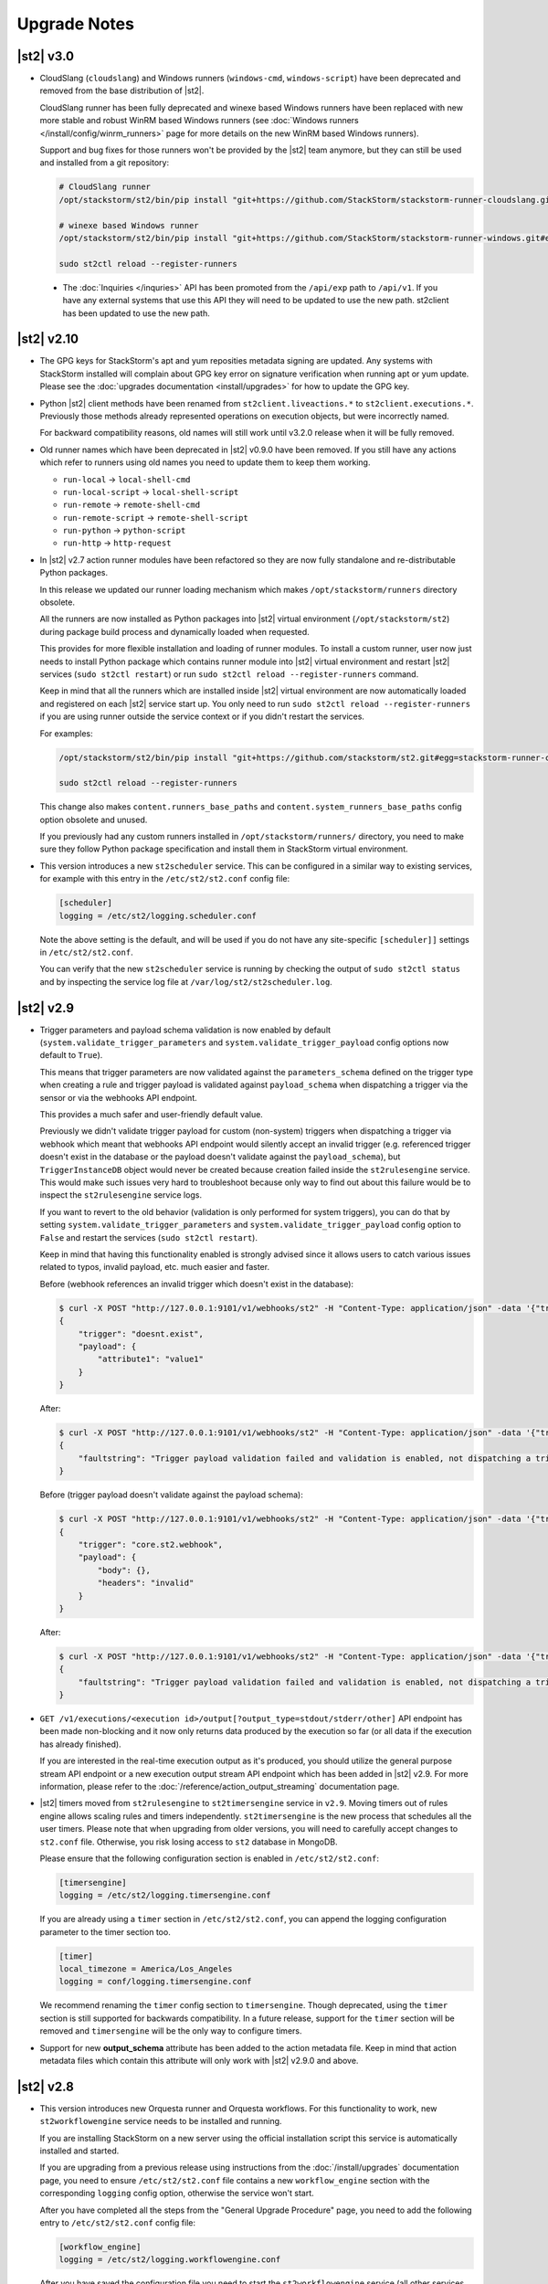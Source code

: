 .. _upgrade_notes:

Upgrade Notes
=============

.. _ref-upgrade-notes-v2-10:

|st2| v3.0
----------

* CloudSlang (``cloudslang``) and Windows runners (``windows-cmd``, ``windows-script``) have been
  deprecated and removed from the base distribution of |st2|.

  CloudSlang runner has been fully deprecated and winexe based Windows runners have been replaced
  with new more stable and robust WinRM based Windows runners (see
  :doc:`Windows runners </install/config/winrm_runners>` page for more details on the new WinRM
  based Windows runners).

  Support and bug fixes for those runners won't be provided by the |st2| team anymore, but they can
  still be used and installed from a git repository:

  .. code-block:: bash

   # CloudSlang runner
   /opt/stackstorm/st2/bin/pip install "git+https://github.com/StackStorm/stackstorm-runner-cloudslang.git#egg=stackstorm-runner-cloudslang"

   # winexe based Windows runner
   /opt/stackstorm/st2/bin/pip install "git+https://github.com/StackStorm/stackstorm-runner-windows.git#egg=stackstorm-runner-windows"

   sudo st2ctl reload --register-runners
 
 * The :doc:`Inquiries </inquries>` API has been promoted from the ``/api/exp`` path to ``/api/v1``. If you have any external systems that use this API they will need to be updated to use the new path. st2client has been updated to use the new path.

|st2| v2.10
-----------

* The GPG keys for StackStorm's apt and yum reposities metadata signing are updated. Any systems with
  StackStorm installed will complain about GPG key error on signature verification when running apt or yum
  update. Please see the :doc:`upgrades documentation <install/upgrades>` for how to update the GPG key.
* Python |st2| client methods have been renamed from ``st2client.liveactions.*`` to
  ``st2client.executions.*``. Previously those methods already represented operations on
  execution objects, but were incorrectly named.

  For backward compatibility reasons, old names will still work until v3.2.0 release when it will
  be fully removed.
* Old runner names which have been deprecated in |st2| v0.9.0 have been removed. If you still have
  any actions which refer to runners using old names you need to update them to keep them working.

  * ``run-local`` -> ``local-shell-cmd``
  * ``run-local-script`` -> ``local-shell-script``
  * ``run-remote`` -> ``remote-shell-cmd``
  * ``run-remote-script`` -> ``remote-shell-script``
  * ``run-python`` -> ``python-script``
  * ``run-http`` -> ``http-request``
* In |st2| v2.7 action runner modules have been refactored so they are now fully standalone and
  re-distributable Python packages.

  In this release we updated our runner loading mechanism which makes ``/opt/stackstorm/runners``
  directory obsolete.

  All the runners are now installed as Python packages into |st2| virtual environment
  (``/opt/stackstorm/st2``) during package build process and dynamically loaded when requested.

  This provides for more flexible installation and loading of runner modules. To install a custom
  runner, user now just needs to install Python package which contains runner module into |st2|
  virtual environment and restart |st2| services (``sudo st2ctl restart``) or run
  ``sudo st2ctl reload --register-runners`` command.

  Keep in mind that all the runners which are installed inside |st2| virtual environment are now
  automatically loaded and registered on each |st2| service start up. You only need to run 
  ``sudo st2ctl reload --register-runners`` if you are using runner outside the service context or
  if you didn't restart the services.

  For examples:

  .. code-block:: bash

   /opt/stackstorm/st2/bin/pip install "git+https://github.com/stackstorm/st2.git#egg=stackstorm-runner-cloudslang&subdirectory=contrib/runners/cloudslang_runner"

   sudo st2ctl reload --register-runners

  This change also makes ``content.runners_base_paths`` and ``content.system_runners_base_paths``
  config option obsolete and unused.

  If you previously had any custom runners installed in ``/opt/stackstorm/runners/`` directory, you
  need to make sure they follow Python package specification and install them in StackStorm virtual
  environment.

* This version introduces a new ``st2scheduler`` service. This can be configured in a similar
  way to existing services, for example with this entry in the ``/etc/st2/st2.conf`` config file:

  .. code-block:: ini

    [scheduler]
    logging = /etc/st2/logging.scheduler.conf

  Note the above setting is the default, and will be used if you do not have any site-specific ``[scheduler]]``
  settings in ``/etc/st2/st2.conf``.

  You can verify that the new ``st2scheduler`` service is running by checking the output of
  ``sudo st2ctl status`` and by inspecting the service log file at
  ``/var/log/st2/st2scheduler.log``.

.. _ref-upgrade-notes-v2-9:

|st2| v2.9
----------

* Trigger parameters and payload schema validation is now enabled by default
  (``system.validate_trigger_parameters`` and ``system.validate_trigger_payload`` config options
  now default to ``True``).

  This means that trigger parameters are now validated against the ``parameters_schema`` defined on
  the trigger type when creating a rule and trigger payload is validated against ``payload_schema``
  when dispatching a trigger via the sensor or via the webhooks API endpoint.

  This provides a much safer and user-friendly default value.

  Previously we didn't validate trigger payload for custom (non-system) triggers when dispatching
  a trigger via webhook which meant that webhooks API endpoint would silently accept an invalid
  trigger (e.g. referenced trigger doesn't exist in the database or the payload doesn't validate
  against the ``payload_schema``), but ``TriggerInstanceDB`` object would never be created
  because creation failed inside the ``st2rulesengine`` service. This would make such issues very
  hard to troubleshoot because only way to find out about this failure would be to inspect the
  ``st2rulesengine`` service logs.

  If you want to revert to the old behavior (validation is only performed for system triggers),
  you can do that by setting ``system.validate_trigger_parameters`` and
  ``system.validate_trigger_payload`` config option to ``False`` and restart the services
  (``sudo st2ctl restart``).

  Keep in mind that having this functionality enabled is strongly advised since it allows users
  to catch various issues related to typos, invalid payload, etc. much easier and faster.

  Before (webhook references an invalid trigger which doesn't exist in the database):

  .. code-block:: bash

    $ curl -X POST "http://127.0.0.1:9101/v1/webhooks/st2" -H "Content-Type: application/json" -data '{"trigger": "doesnt.exist", "payload": {"attribute1": "value1"}}' -H "St2-Trace-Tag: woo"
    {
        "trigger": "doesnt.exist",
        "payload": {
            "attribute1": "value1"
        }
    }

  After:

  .. code-block:: bash

    $ curl -X POST "http://127.0.0.1:9101/v1/webhooks/st2" -H "Content-Type: application/json" -data '{"trigger": "doesnt.exist", "payload": {"attribute1": "value1"}}' -H "St2-Trace-Tag: woo"
    {
        "faultstring": "Trigger payload validation failed and validation is enabled, not dispatching a trigger \"doesnt.exist\" ({u'attribute1': u'value1'}): Trigger type with reference \"doesnt.exist\" doesn't exist in the database"
    }

  Before (trigger payload doesn't validate against the payload schema):

  .. code-block:: bash

    $ curl -X POST "http://127.0.0.1:9101/v1/webhooks/st2" -H "Content-Type: application/json" -data '{"trigger": "core.st2.webhook", "payload": {"headers": "invalid", "body": {}}}' -H "St2-Trace-Tag: woo"
    {
        "trigger": "core.st2.webhook",
        "payload": {
            "body": {},
            "headers": "invalid"
        }
    }

  After:

  .. code-block:: bash

    $ curl -X POST "http://127.0.0.1:9101/v1/webhooks/st2" -H "Content-Type: application/json" -data '{"trigger": "core.st2.webhook", "payload": {"headers": "invalid", "body": {}}}' -H "St2-Trace-Tag: woo"
    {
        "faultstring": "Trigger payload validation failed and validation is enabled, not dispatching a trigger \"core.st2.webhook\" ({u'body': {}, u'headers': u'invalid'}): u'invalid' is not of type 'object', 'null'\n\nFailed validating 'type' in schema['properties']['headers']:\n    {'type': ['object', 'null']}\n\nOn instance['headers']:\n    u'invalid'"
    }

* ``GET /v1/executions/<execution id>/output[?output_type=stdout/stderr/other]`` API endpoint has
  been made non-blocking and it now only returns data produced by the execution so far (or all data
  if the execution has already finished).

  If you are interested in the real-time execution output as it's produced, you should utilize the
  general purpose stream API endpoint or a new execution output stream API endpoint which has been
  added in |st2| v2.9. For more information, please refer to the
  :doc:`/reference/action_output_streaming` documentation page.
* |st2| timers moved from ``st2rulesengine`` to ``st2timersengine`` service in ``v2.9``. Moving timers
  out of rules engine allows scaling rules and timers independently. ``st2timersengine`` is the new
  process that schedules all the user timers. Please note that when upgrading from older versions, you
  will need to carefully accept changes to ``st2.conf`` file. Otherwise, you risk losing access to
  ``st2`` database in MongoDB.

  .. Warning

    Please back up ``/etc/st2/st2.conf`` before upgrade.

  Please ensure that the following configuration section is enabled in ``/etc/st2/st2.conf``:

  .. code-block:: ini

    [timersengine]
    logging = /etc/st2/logging.timersengine.conf

  If you are already using a ``timer`` section in ``/etc/st2/st2.conf``, you can append the logging
  configuration parameter to the timer section too.

  .. code-block:: ini

    [timer]
    local_timezone = America/Los_Angeles
    logging = conf/logging.timersengine.conf

  We recommend renaming the ``timer`` config section to ``timersengine``. Though deprecated,
  using the ``timer`` section is still supported for backwards compatibility. In a future release,
  support for the ``timer`` section will be removed and ``timersengine`` will be the only way to
  configure timers.
* Support for new **output_schema** attribute has been added to the action metadata file. Keep in
  mind that action metadata files which contain this attribute will only work with |st2| v2.9.0
  and above.

.. _ref-upgrade-notes-v2-8:

|st2| v2.8
----------

* This version introduces new Orquesta runner and Orquesta workflows. For this functionality
  to work, new ``st2workflowengine`` service needs to be installed and running.

  If you are installing StackStorm on a new server using the official installation script this
  service is automatically installed and started.

  If you are  upgrading from a previous release using instructions from the :doc:`/install/upgrades`
  documentation page, you need to ensure ``/etc/st2/st2.conf`` file contains a new
  ``workflow_engine`` section with the corresponding ``logging`` config option, otherwise the
  service won't start.

  After you have completed all the steps from the "General Upgrade Procedure" page, you need to add
  the following entry to ``/etc/st2/st2.conf`` config file:

  .. code-block:: ini

    [workflow_engine]
    logging = /etc/st2/logging.workflowengine.conf

  After you have saved the configuration file you need to start the ``st2workflowengine`` service
  (all other services should already be running).

  .. code-block:: ini

    sudo st2ctl start

  You can verify that the new ``st2workflowengine`` service has indeed been started by running
  ``sudo st2ctl status`` and by inspecting the service log file at
  ``/var/log/st2/st2workflowengine.log``.

|st2| v2.7
----------

* Update output (result) object returned by the Windows runner so it's consistent with and matches
  the format returned by the local and remote runners.

  ``result`` attribute has been removed (same information is available in the ``stdout``
  attribute), ``exit_code`` renamed to ``return_code`` and two new attributes added -
  ``succeeded`` and ``failed``.

  Before:

  .. code-block:: python

    status: succeeded (1s elapsed)
    parameters:
      host: 10.0.0.1
      password: '********'
    result:
      stdout: "Uptime: 0 days, 18 hours, 15 minutes"
      stderr: ''
      result: "Uptime: 0 days, 18 hours, 15 minutes"
      exit_code: 0

  After:

  .. code-block:: python

    status: succeeded (1s elapsed)
    parameters:
      host: 10.0.0.1
      password: '********'
    result:
      stdout: "Uptime: 0 days, 18 hours, 15 minutes"
      stderr: ''
      return_code: 0
      succeeded: true
      failed: false

  Keep in mind that information contained in the ``result`` attribute which has been removed is
  also contained in ``stdout`` attribute so you only need to update your code if it relied on
  ``result`` and / or ``exit_code`` attribute being present.

|st2| v2.6
----------

* ``st2actions.runners.pythonrunner.Action`` class path for base Python runner actions has been
  deprecated since StackStorm v1.6.0 and will be fully removed in StackStorm v2.7.0. If you have
  any actions still using this path you are encouraged to update them to use
  ``st2common.runners.base_action.Action`` path.

  Old code:

  .. code-block:: python

    from st2actions.runners.pythonrunner import Action

  New code

  .. code-block:: python

    from st2common.runners.base_action import Action

|st2| v2.5
----------

* ``POST /v1/actionalias/match`` API endpoint now correctly returns a dictionary. Previously the
  code incorrectly returned an array with a single item (dictionary) on success. There is no need
  for this API endpoint to return an array since on success there will always only be a single
  item.

  If you have code which utilizes this API endpoint you need to update it to handle success
  response as a dictionary instead of an array with a single item (dictionary).

  Old response on a successful match:

  .. code-block:: json

    [
        {
            "actionalias": {
                "description": "Execute a command on a remote host via SSH.",
                "extra": {},
                "ack": {
                    "format": "Hold tight while I run command: *{{execution.parameters.cmd}}* on hosts *{{execution.parameters.hosts}}*"
                },
                "enabled": true,
                "name": "remote_shell_cmd",
                "result": {
                    "format": "Ran command *{{execution.parameters.cmd}}* on *{{ execution.result | length }}* hosts.\n\nDetails are as follows:\n{% for host in execution.result -%}\n    Host: *{{host}}*\n    ---> stdout: {{execution.result[host].stdout}}\n    ---> stderr: {{execution.result[host].stderr}}\n{%+ endfor %}\n"
                },
                "formats": [
                    "run {{cmd}} on {{hosts}}"
                ],
                "action_ref": "core.remote",
                "pack": "examples",
                "ref": "examples.remote_shell_cmd",
                "id": "59d2522a0640fd7e919fee7d",
                "uid": "action:examples:remote_shell_cmd"
            },
            "display": "run {{cmd}} on {{hosts}}",
            "representation": "run {{cmd}} on {{hosts}}"
        }
    ]

  New response on a successful match:

  .. code-block:: json

    {
        "actionalias": {
            "description": "Execute a command on a remote host via SSH.",
            "extra": {},
            "ack": {
                "format": "Hold tight while I run command: *{{execution.parameters.cmd}}* on hosts *{{execution.parameters.hosts}}*"
            },
            "enabled": true,
            "name": "remote_shell_cmd",
            "result": {
                "format": "Ran command *{{execution.parameters.cmd}}* on *{{ execution.result | length }}* hosts.\n\nDetails are as follows:\n{% for host in execution.result -%}\n    Host: *{{host}}*\n    ---> stdout: {{execution.result[host].stdout}}\n    ---> stderr: {{execution.result[host].stderr}}\n{%+ endfor %}\n"
            },
            "formats": [
                "run {{cmd}} on {{hosts}}"
            ],
            "action_ref": "core.remote",
            "pack": "examples",
            "ref": "examples.remote_shell_cmd",
            "id": "59d2522a0640fd7e919fee7d",
            "uid": "action:examples:remote_shell_cmd"
        },
        "display": "run {{cmd}} on {{hosts}}",
        "representation": "run {{cmd}} on {{hosts}}"
    }


|st2| v2.4
----------

* The ``st2kv`` function has been changed so that it no longer attempts to decrypt stored values by
  default. To return decrypted values, this must be explicitly enabled via parameter, e.g.:
  ``st2kv('st2_key_id', decrypt=true)``.

* The installation script now installs MongoDB 3.4 by default (previously, 3.2 was installed).
  For information on how to upgrade MongoDB on existing installations, please refer to the official
  MongoDB documentation - https://docs.mongodb.com/v3.4/release-notes/3.4-upgrade-standalone/,
  https://docs.mongodb.com/manual/release-notes/3.4-upgrade-replica-set/.

* Node.js v6 is now used by ChatOps. Previously v4 was used). See the :doc:`upgrades documentation
  <install/upgrades>` for how to switch to the Node.js v6 repositories.

|st2| v2.3
----------

* The ``dest_server`` parameter has been removed from the ``linux.scp`` action and replaced with
  the ``destination`` parameter.

  This offers more flexibility. ``source`` and ``destination`` parameters can now contain a
  local path or a full source/destination which includes the server part (e.g.
  ``server.fqdn:/etc/hosts``).

* The API endpoint for searching or showing packs has been updated to return an empty list
  instead of ``None`` when the pack was not found in the index. This is technically a breaking
  change, but a necessary one because returning ``None`` caused the client to throw an exception.

* Notifier now consumes the ``ActionExecution`` RabbitMQ exchange with queue name
  ``st2.notifiers.execution.work``. Notifier used to scan the ``LiveAction`` exchange with
  ``st2.notifiers.work`` queue name. When you upgrade from |st2| versions older than v2.3,
  make sure the ``st2.notifiers.work`` queue size is 0 before upgrading. If you upgrade when
  it's non-empty, you might miss notifications. Post-upgrade, please delete the ``st2.notifiers.work``
  queue manually using ``rabbitmqadmin delete queue name=st2.notifiers.work``. If this is not done, the
  queue will grow indefinitely and RabbitMQ will consume large amounts of disk space.
  See `issue 3622 <https://github.com/StackStorm/st2/issues/3622>`__ for details.

* Introduced a backward incompatible change (`PR #3514 <https://github.com/StackStorm/st2/pull/3514>`__)
  in the st2client API ``query()`` method. It returns a tuple of ``(result, total_number_of_items)``
  instead of ``result``. This is fixed in v2.3.2. Upgrade to v2.3.2 if you are seeing errors
  similar to those in issue `#3606 <https://github.com/StackStorm/st2/issues/3606>`_ or if you are
  using the st2client API's ``query()`` method.

|st2| v2.2
----------

* Additional validation has been introduced for triggers.

  1. Trigger payload is now validated against the trigger ``payload_schema`` schema when
     dispatching a trigger inside the sensor.

     Validation is only performed if the ``system.validate_trigger_payload`` config option is
     enabled and if the trigger object defines a ``payload_schema`` attribute.

  2. Trigger parameters are now validated for non-system (user-defined) triggers when creating
     a rule.

     Validation is only performed if the ``system.validate_trigger_parameters`` config option is
     enabled and if the trigger object defines ``parameters_schema`` attribute.

  Both of these configuration options are disabled by default with v2.2. In future they will be
  enabled by default.

* The database schema for Mistral has changed. The ``executions_v2`` table is no longer used. The
  table has been broken down into ``workflow_executions_v2``, ``task_executions_v2``, and
  ``action_executions_v2``. After upgrade, using the Mistral CLI commands such as
  ``mistral execution-list`` will return an empty table. The records in ``executions_v2`` have not
  been deleted. The commands are reading from the new tables. There is currently no migration
  script to move existing records from ``executions_v2`` into the new tables. To read from
  ``executions_v2``, either use ``psql`` or install an older version of the python-mistralclient in a
  separate Python virtual environment.

* If you’re seeing an error ``event_triggers_v2 already exists`` when running
  ``mistral-db-manage upgrade head``, this means the mistral services started before the
  ``mistral-db-manage`` commands were run. Refer to this :ref:`procedure <mistral_db_recover>` to
  recover the system.

* Jinja notations ``{{user.key}}`` and ``{{system.key}}`` to access datastore items under
  ``user`` and ``system`` scopes are now unsupported. Please use ``{{st2kv.user.key}}`` and
  ``{{st2kv.system.key}}`` notations instead. Also, please update your |st2| content
  (actions, rules and workflows) to use the new notation.

* When installing StackStorm using the installer script a random password is generated for MongoDB
  and PostgreSQL. This means you now need to explicitly pass the ``--config-file /etc/st2/st2.conf``
  argument to all ``st2`` CLI scripts (e.g. ``st2-apply-rbac-definitions``) which need access
  to the database (MongoDB). If you don't do that, "access denied" error will be returned, because
  it will try to use a default password when connecting to the database.

  .. code-block:: bash

    st2-apply-rbac-definitions --config-file /etc/st2/st2.conf

  If you need access to the plain-text version of the password used by StackStorm
  services to talk to MongoDB and PostgreSQL, you can find it in ``/etc/st2/st2.conf``
  (``[database]`` section) ``/etc/mistral/mistral.conf`` (``[database]`` section) files.

|st2| v2.1
----------

* **WARNING:** The following changes may require you to update your custom packs during the upgrade.

  * The ``version`` attribute in ``pack.yaml`` metadata must now contain a valid ``semver`` version
    string (``<major>.<minor>.<patch>``, e.g. ``1.0.1``). In addition, the ``email`` attribute must
    be a valid email address.

  * Pack ``ref`` and action parameter names can now only contain valid word characters (``a-z``,
    ``0-9`` and ``_``). No dashes! ``hpe_icsp`` is ok, but ``hpe-icsp`` is not.

  The ``st2ctl`` and ``st2-register-content`` scripts are now doing additional validation. If you
  happen to have a pack which doesn't satisfy these new validation criteria, it will fail to load.
  Therefore, to upgrade |st2| from v2.0.* to 2.1.*, follow these steps:

  1. Use ``yum`` or ``apt-get`` to upgrade to the newest version.

  2. Update community packs to the latest version from
     `StackStorm Exchange <https://exchange.stackstorm.org/>`__ with ``st2 pack install <pack>``.

  3. Reload the content with ``st2ctl reload --register-all``.

  4. If you have packs that don't satisfy the rules above, validation fails and the pack load will
     throw errors. Fix the packs to conform to the rules above, and reload the content again.

  In 2.1.0, |st2| attempts to auto-correct some validation failures and display a warning.
  In a future release this auto-correction will be removed. Please update your packs ASAP.

* `st2contrib <https://github.com/stackstorm/st2contrib>`__ is now deprecated and replaced by
  `StackStorm Exchange <https://exchange.stackstorm.org/>`__ . All the packs from
  `st2contrib <https://github.com/stackstorm/st2contrib>`__ have been migrated to StackStorm Exchange.
  For more information see :doc:`/reference/pack_management_transition`.

* Pack "subtree" repositories (repositories containing multiple packs inside the ``packs/`` subdir)
  are no longer supported. The subtree parameter in ``packs.install`` is removed. The new convention is
  one pack per git/GitHub repo. If you happen to use subtrees with your private packs, they will
  have to be split into multiple single-pack repositories in order for ``st2 pack install`` to be able
  to install the packs.

* The ``packs`` pack is deprecated starting from 2.1; in future versions it will be completely
  replaced with the ``st2 pack <...>`` commands and API endpoints.

* Pack metadata file (``pack.yaml``) can now contain a new ``ref`` attribute, in addition to ``name``.
  ``ref`` acts as a unique identifier; it offers for a more readable ``name``. For example, if a
  pack name is ``Travis CI``, a repo containing it is stackstorm-travis_ci, and ``ref`` is ``travis_ci``.
  Previously the pack files would live in ``travis_ci/`` directory and pack directory name served
  as a unique identifier for a pack.

* Support for ``.gitinfo`` file has been removed and as such the ``packs.info`` action has also been
  removed. All the pack directories at ``/opt/stackstorm/packs`` are now direct git checkouts of the
  corresponding pack repositories from Exchange or your own origin, so this file is not needed anymore.

* Datastore scopes are now ``st2kv.system`` and ``st2kv.user`` as opposed to ``system`` and ``user``.
  If you are accessing datastore items in your content, you should now use the Jinja expressions
  ``{{st2kv.system.foo}}`` and ``{{st2kv.user.foo}}``. The older Jinja expressions ``{{system.foo}}``
  and ``{{user.foo}}`` are still supported for backward compatibility but will be removed in future
  releases.

* Runners are now `pluggable`. With this version, we are piloting an ability to register
  runners just like other |st2| content. You can register runners by simply running
  ``st2ctl reload --register-runners``. This feature is in beta. No backward compatibility is
  guaranteed. Please wait for a release note indicating general availability of this feature.

* Config schemas now also support nested objects. Previously config schema and configuration files
  needed to be fully flat to be able to utilize default values from the config schema and dynamic
  configuration values.

  The config schema file can now contain arbitrary levels of nesting of the attributes and it will
  still work as expected.

  Old approach (flat schema):

  .. code-block:: yaml

    ---
      api_server_host:
        description: "API server host."
        type: "string"
        required: true
        secret: false
      api_server_port:
        description: "API server port."
        type: "integer"
        required: true
      api_server_token:
        description: "API server token."
        type: "string"
        required: true
        secret: true
      auth_server_host:
        description: "Auth server host."
        type: "string"
        required: true
        secret: false
      auth_server_port:
        description: "Auth server port."
        type: "integer"
        required: true

  New approach (nested schemas are supported):

  .. code-block:: yaml

    ---
      api_settings:
        description: "API related configuration options."
        type: "object"
        required: false
        additionalProperties: false
        properties:
          host:
            description: "API server host."
            type: "string"
            required: true
            secret: false
          port:
            description: "API server port."
            type: "integer"
            required: true
          token:
            description: "API server token."
            type: "string"
            required: true
            secret: true
      auth_settings:
        description: "Auth API related configuration options."
        type: "object"
        required: false
        additionalProperties: false
        properties:
          host:
            description: "Auth server host."
            type: "string"
            required: true
            secret: false
          port:
            description: "Auth server port."
            type: "integer"
            required: true

|st2| v2.0
----------

* ``st2ctl reload`` now also registers rules by default. Prior to this release actions, aliases,
  sensors, triggers and configs were registered. Now rules are also registered by default.

|st2| v1.6
----------

* Python runner actions can now return execution status (success, failure) by returning a tuple
  from the Python action class ``run()`` method. The first item in this tuple is a boolean flag
  indicating success or failure and the second one is the result. For example:

  .. code-block:: python

    def run(self):
        #
        # Code to do something awesome
        #
        if something_awesome_working == True
            return (True, result)  #  Succeeded is True and the result from action on success
        return (False, result)  #  Succeeded is False and the result from action on failure

  This allows users to also return a result from a failing action. This result can then be used in
  workflows, etc. Previously this was not possible since the only way for action to be considered
  as failed was to throw an exception or exit with a non-zero exit code.

  **Note:**  This change is fully backward compatible unless you have an existing action which
  returns a tuple with two items.

  For existing actions which don't return a status flag, the same rules apply as before - an action
  is considered successful unless it throws an exception or exits with a non-zero exit code.

  If you have an existing action which returns a tuple with two items such as the one shown in the
  example below, you have two options:

  .. code-block:: python

    def run(self):
        result = ('item1', 'item2')
        return result

  1. Update action to return a list instead of a tuple.

     .. code-block:: python

        def run(self):
            result = ('item1', 'item2')
            return list(result)

     or

     .. code-block:: python

        def run(self):
            result = ['item1', 'item2']
            return result

  2. Update action to also return a status.

     .. code-block:: python

        def run(self):
            result = ('item1', 'item2')
            return (True, result)

|st2| v1.5
----------

* The previously deprecated Fabric-based remote runner has been removed. This means
  ``ssh_runner.use_paramiko_ssh_runner`` config option is now obsolete.

* Underscore (``_``) prefix has been removed from the ``sensor_service`` and ``config`` variable
  available on the ``Sensor`` and ``PollingSensor`` class. Those variables are now available via
  ``self.sensor_service`` and ``self.config`` respectively.

  For backward compatibility reasons and ease of migration, the old approach will still work, but
  you are encouraged to upgrade your sensors to use the new way of referencing those variables.

* Support for loading content (sensors, actions and rules) from ``.json`` files has been removed.
  Support for JSON was deprecated a long time ago and now the only supported format is YAML
  files with ``.yaml`` extension).

  If you want to directly save content which you retrieve from the API using CLI on disk, you can
  now use the ``--yaml`` flag with the ``list`` and ``get`` CLI commands (e.g.
  ``st2 rule get <rule ref> --yaml > packs/<my pack>/my_rule.yaml``).

* Pack config files located inside the pack directory (``config.yaml``) have been deprecated in
  favor of the new pack configuration v2. This new configuration approach offers more flexibility.
  In addition, those new config files are located outside the pack directory, in the
  ``/opt/stackstorm/configs/`` directory. This makes it easier to follow an infrastructure as code
  approach. Updating packs is also easier, as users don't need to directly manipulate
  pack content anymore.

  For more information about the new pack configuration, please see :doc:`/reference/pack_configs`.

* New ``log`` attribute has been added to the action execution object. This attribute is a list
  and contains all the state (status) transitions for executions (e.g. requested -> scheduled
  -> running -> complete, etc.).

  Keep in mind that this attribute will only be populated for new execution objects (those created
  after the upgrade to v1.5).

* The datastore data model has changed. We've introduced the notion of ``scope`` and
  ``secret``. See :ref:`Scoping items in datastore<datastore-scopes-in-key-value-store>` and
  :ref:`storing secrets in datastore<datastore-storing-secrets-in-key-value-store>` for details.

  A migration tool is provided (``/opt/stackstorm/st2/bin/st2-migrate-datastore-to-include-scope-secret.py``)
  if you are upgrading from older versions.

|st2| v1.4
----------

* ``matchregex`` rule criteria operator has been updated so now the dot character (``.``) also
  matches a new line. This makes the existing criteria patterns which use dot character more greedy.
  Previously, it didn't match new lines so some of the existing ``matchregex`` criteria patterns
  which operate on multi line strings might be affected.

  For example, let's say we have the following criteria pattern - ``.*stackstorm.*``. Previously,
  the following string - ``test\nstackstorm\ntest`` would not match, but now it does.

  If you are affected and you want to revert to the old behavior (less greedy matches), you can do
  so by modifying the criteria pattern regular expression so it's less greedy (e.g. by adding ``^``
  and/or ``$`` character or similar).

  ``matchregex`` is now deprecated in favor of ``regex`` and ``iregex`` operators.

* ``regex`` and ``iregex`` been added to the rule criteria operators list. These behave like
  ``re.search('pattern', trigger_value)`` and ``re.search('pattern',trigger_value, re.IGNORECASE)``
  in Python.  They do not have the DOTALL modifier. To match newline characters, they must be
  explicit in the search pattern.

* To make working with non-string positional parameters in the local and remote runner script
  actions easier, simple new rules for parameter value serialization have been established.
  Previously all the values were serialized as Python literals which made all the parameters
  with type other than ``string`` very hard to parse and use in the script actions.

  More information about new positional parameter serialization rules can be found in the
  :ref:`documentation<ref-positional-parameters-serialization>`.

* The list of required and optional configuration arguments for the LDAP authentication backend has
  changed. The LDAP authentication backend supports other login name such as sAMAccountName. This
  requires a separate service account for the LDAP backend to query for the DN related to the login
  name for bind to validate the user password. Also, users must be in one or more groups specified
  in ``group_dns`` to be granted access.

* Mistral has deprecated the use of task name (i.e. ``$.task1``) to reference task result. It is
  replaced with a ``task`` function that returns attributes of the task such as id, state, result,
  and additional information (i.e. ``task(task1).result``).

|st2| v1.3
----------


* New ``abandoned`` action execution status has been introduced. State is applied to action execution
  when an actionrunner currently running some executions quits or is killed via TERM. This is therefore
  effectively a failure state as |st2| can no longer validate the state of this execution. Being a
  failure state, any code that checks for an action failure should be updated to check for ``abandoned``
  state in addition to ``failed`` and ``timeout``.

|st2| v1.2
----------

* Refactor retries in the Mistral action runner to use exponential backoff. Configuration options
  for Mistral have changed. The options ``max_attempts`` and ``retry_wait`` are deprecated. Please
  refer to the configuration section of docs for more details.
* Change ``headers`` and ``params`` parameters in the ``core.http`` action from ``string`` to
  ``object``. If you have any code or rules that call this action, you need to update it to
  pass in a new and correct type.
* Local runner has been updated so all the commands which are executed as a different user and
  result in using ``sudo`` set ``$HOME`` variable to the home directory of the target user.
  Previously, the ``$HOME`` variable reflected the home directory of the user which executed
  ``sudo`` and under which action runner is running.

  Keep in mind that this condition is only met if action runner is running as root and/or if
  action runner is running a system user (stanley) and a different user is requested when running
  a command using ``user`` parameter.
* Support of default values is added to the API model. As a result, input parameters defined in
  the action metadata that is of type ``string`` no longer supports None or null.
* New ``timeout`` action execution status has been introduced. This status is a special type of
  a failure and implies an action timeout.

 All the existing runners (local, remote, python, http, action chain) have been updated to utilize
 this new status when applicable. Previously, if an action timed out, status was set to ``failed``
 and the timeout could only be inferred from the error message in the result object.

 If you have code which checks for an action failure you need to update it to also check for
 ``timeout`` in addition to ``failed`` status.

Upgrading from 1.1
~~~~~~~~~~~~~~~~~~

To upgrade a pre-1.2.0 StackStorm instance provisioned with the :doc:`install/all_in_one`, you will
need to perform the following steps:

1. Back up ``/opt/puppet/hieradata/answers.json``.

2. Update (or insert) the following lines in ``/opt/puppet/hieradata/answers.yaml``:

  .. code-block:: puppet

    st2::version: 1.2.0
    st2::revision: 8
    st2::mistral_git_branch: st2-1.2.0
    hubot::docker: true

  If ``answers.yaml`` does not exist, create it. If you changed any install parameters manually
  (e.g. password, ChatOps token, SSH user), put these values into ``answers.yaml`` as well,
  otherwise they'll be overwritten.

3. If you're running ChatOps, stop the Hubot service with ``service hubot stop``.

4. Remove ``/etc/facter/facts.d/st2web_bootstrapped.txt`` and execute ``update-system``:

  .. code-block:: bash

     sudo rm /etc/facter/facts.d/st2web_bootstrapped.txt
     sudo update-system

5. After the update is done, restart |st2| and hubot:

  .. code-block:: bash

    sudo st2ctl restart
    sudo service docker-hubot restart

To verify the upgrade, please follow the link to run the :doc:`self-verification script <troubleshooting/self_verification>`.

|st2| v1.1
----------

Migrating to v1
~~~~~~~~~~~~~~~
The ``st2_deploy scripted installer`` will upgrade v0.13 to v1.1. However we encourage you to switch
to :doc:`install/all_in_one`. To migrate to new All-in-one deployment from existing pre-v1.1
installations:

1. Install |st2| on a new clean box with :doc:`install/all_in_one`.
2. Copy the content from the previous installation to ``/opt/stackstorm/packs``
   and reload it with ``st2ctl reload --register-all``.
3. Adjust the content according to upgrade notes below. Test and ensure your automations work.
4. Save the audit log files from ``/var/log/st2/*.audit.log`` for future reference.
   We do not migrate execution history to the new installation, but all the execution data is
   kept in these structured logs for audit purpose.

.. warning:: Don't run the All-in-one installer over an existing |st2| deployment.

Changes
~~~~~~~
* Triggers now have a ``ref_count`` property which must be included in Trigger objects
  created in previous versions of |st2|. A migration script is provided at
  ``${dist_packages}/st2common/bin/migrate_triggers_to_include_ref_count.py``.
  The migration script is run as part of ``st2_deploy.sh`` when you upgrade from versions >= 0.13
  to v1.1.
* Messaging queues are now exclusive and in some cases renamed from previous versions. To
  remove old queues run the migration script
  ``${dist_packages}/st2common/bin/migrate_messaging_setup.py`` after installation. The migration
  script is run as part of ``st2_deploy.sh`` when you upgrade from versions >= 0.13 to v1.1.
* Mistral is updated to YAQL v1.0. Earlier versions of YAQL are deprecated. Expect some minor
  syntax changes to YAQL expressions.
* Mistral has implemented new YAQL function for referencing environment variables in the data
  context. The ``env()`` function replaces ``$.__env`` when referencing the environment variables.
  For example, ``$.__env.st2_execution_id`` becomes ``env().st2_execution_id``.

  **WARNING**: Referencing ``$.__env`` will lead to YAQL evaluation errors! Please update your workflows
  accordingly.
* Mistral has implemented new YAQL function for referencing task result. Given ``task1``,
  the function call ``task(task1).result``, replaces ``$.task1`` when referencing the result of
  ``task1``. The old reference style will be fully deprecated in the next major release of Mistral
  (the OpenStack Mitaka release cycle).

|st2| v 0.11
------------

* Rules now have to be part of a pack. If you don't specify a pack, the pack name is assumed to be
  ``default``. A migration script is installed at
  ``${dist_packages}/st2common/bin/migrate_rules_to_include_pack.py``. This migration script
  is run as part of ``st2_deploy.sh`` when you upgrade from versions < 0.9 to 0.11.

|st2| v0.9
----------

* Process names for all |st2| services now start with ``st2``. ``sensor_container`` now runs as
  ``st2sensorcontainer``, ``rules_engine`` runs as ``st2rulesengine``, ``actionrunner`` now runs as
  ``st2actionrunner``. ``st2ctl`` has been updated to handle the name change seamlessly. If you
  have tools that rely on the old process names, upgrade them to use the new names.

* All |st2| tools now use the ``st2`` prefix as well. ``rule_tester`` is now ``st2-rule-tester``,
  registercontent is now ``st2-register-content``.

* Authentication is now enabled by default for production (package based) deployments. For
  information on how to configure this, see :doc:`/authentication`.

* For consistency reasons, the runners have been renamed:

  * ``run-local`` -> ``local-shell-cmd``
  * ``run-local-script`` -> ``local-shell-script``
  * ``run-remote`` -> ``remote-shell-cmd``
  * ``run-remote-script`` -> ``remote-shell-script``
  * ``run-python`` -> ``python-script``
  * ``run-http`` -> ``http-request``

  Note: For backward compatibility reasons, those runners are still available and can be referenced
  through their old names, but you are encouraged to update your actions to use the new names.
